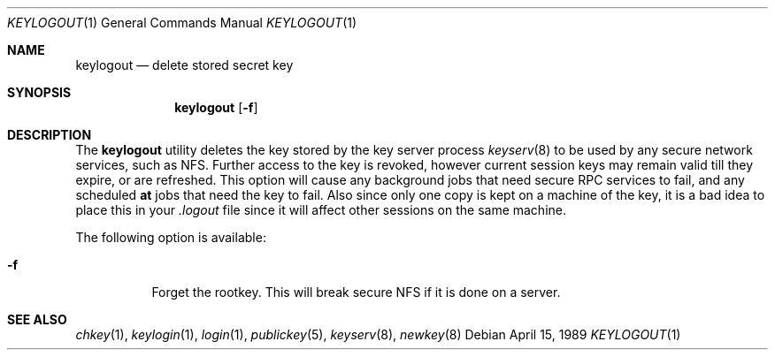 .\" $FreeBSD: releng/11.1/usr.bin/keylogout/keylogout.1 95124 2002-04-20 12:18:28Z charnier $
.\" @(#)keylogout.1 1.4 91/03/11 TIRPC 1.0; from 1.3 89/07/26 SMI;
.Dd April 15, 1989
.Dt KEYLOGOUT 1
.Os
.Sh NAME
.Nm keylogout
.Nd delete stored secret key
.Sh SYNOPSIS
.Nm
.Op Fl f
.Sh DESCRIPTION
The
.Nm
utility deletes the key stored by the key server process
.Xr keyserv 8
to be used by any secure network services, such as NFS.
Further access to the key is revoked,
however current session keys may remain valid till they expire,
or are refreshed.
This option will cause any background jobs that need secure RPC
services to fail, and any scheduled
.Nm at
jobs that need the key to fail.
Also since only one copy is kept on a machine of the key,
it is a bad idea to place this in your
.Pa .logout
file since it will affect other sessions on the same machine.
.Pp
The following option is available:
.Bl -tag -width indent
.It Fl f
Forget the rootkey.
This will break secure NFS if it is done on a server.
.El
.Sh SEE ALSO
.Xr chkey 1 ,
.Xr keylogin 1 ,
.Xr login 1 ,
.Xr publickey 5 ,
.Xr keyserv 8 ,
.Xr newkey 8
